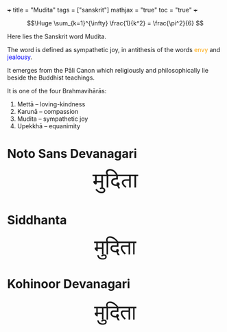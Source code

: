 +++
title = "Mudita"
tags = ["sanskrit"]
mathjax = "true"
toc = "true"
+++

#+BEGIN_CENTER
#+ATTR_HTML: :width 160px :class lateximage
#+CAPTION: an _infinite_ sum of *rational* numbers is equal to an /irrational/ number
\[\Huge \sum_{k=1}^{\infty} \frac{1}{k^2} = \frac{\pi^2}{6} \]
#+END_CENTER

Here lies the Sanskrit word Mudita.

The word is defined as sympathetic joy, in antithesis of the words @@html:<span style="color:orange">envy</span>@@ and @@html:<span style="color:blue">jealousy</span>@@.

It emerges from the Pāli Canon which religiously and philosophically lie beside the Buddhist teachings.

It is one of the four Brahmavihārās:
1. Mettā – loving-kindness
2. Karunā – compassion
3. Mudita – sympathetic joy
4. Upekkhā – equanimity

* Noto Sans Devanagari

#+BEGIN_EXPORT html
<!-- Noto Sans Devanagari from Google Fonts -->
<link href="https://fonts.googleapis.com/css2?family=Noto+Sans+Devanagari&display=swap" rel="stylesheet">


<!-- Siddhanta: self-hosted -->
<style>
@font-face {
  font-family: 'Siddhanta';
  src: url('/fonts/siddhanta.ttf') format('truetype'); /* adjust path */
}
.mudita-noto {
  font-family: 'Noto Sans Devanagari', sans-serif;
  font-size: 3rem;
}
.mudita-siddhanta {
  font-family: 'Siddhanta', serif;
  font-size: 3rem;
}
</style>
<center>
<div class="mudita-noto">मुदिता</div>
</center>
#+END_EXPORT

* Siddhanta

#+BEGIN_EXPORT html
<center>
<div class="mudita-siddhanta">मुदिता</div>
</center>
#+END_EXPORT

* Kohinoor Devanagari
#+BEGIN_EXPORT html
<center>
<div style="font-size: 3rem;">मुदिता</div>
</center>
#+END_EXPORT
